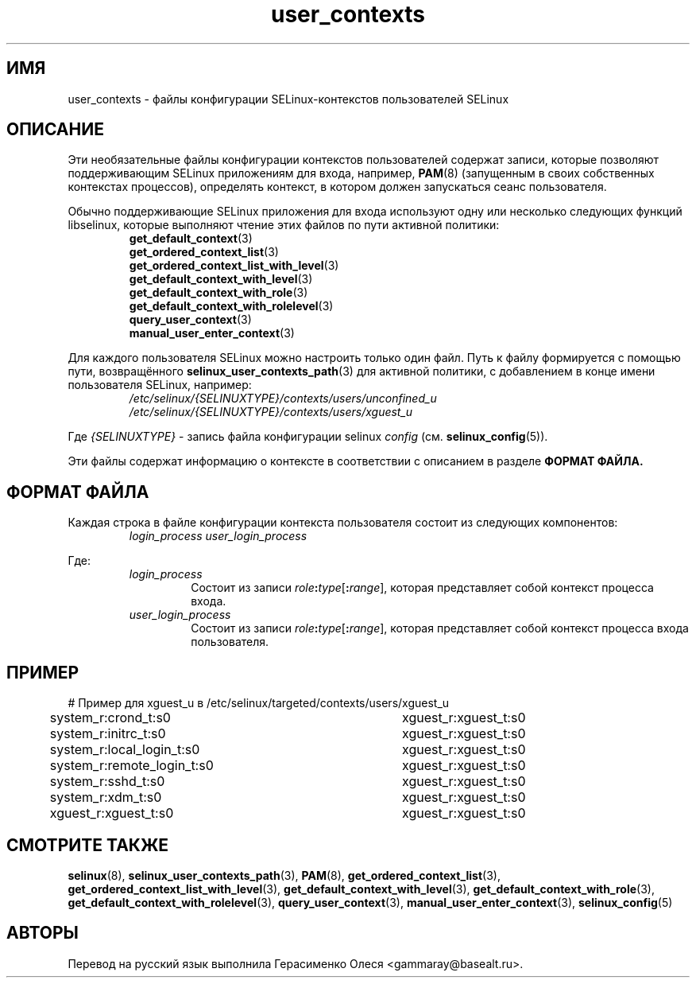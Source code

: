 .TH "user_contexts" "5" "28 ноября 2011" "Security Enhanced Linux" "Конфигурация SELinux"
.SH "ИМЯ"
user_contexts \- файлы конфигурации SELinux-контекстов пользователей SELinux
.
.SH "ОПИСАНИЕ"
Эти необязательные файлы конфигурации контекстов пользователей содержат записи, которые позволяют поддерживающим SELinux приложениям для входа, например,
.BR PAM (8)
(запущенным в своих собственных контекстах процессов), определять контекст, в котором должен запускаться сеанс пользователя.
.sp
Обычно поддерживающие SELinux приложения для входа используют одну или несколько следующих функций libselinux, которые выполняют чтение этих файлов по пути активной политики:
.RS
.BR get_default_context (3)
.br
.BR get_ordered_context_list (3)
.br
.BR get_ordered_context_list_with_level (3)
.br
.BR get_default_context_with_level (3)
.br
.BR get_default_context_with_role (3)
.br
.BR get_default_context_with_rolelevel (3)
.br
.BR query_user_context (3)
.br
.BR manual_user_enter_context (3)
.RE
.sp
Для каждого пользователя SELinux можно настроить только один файл. Путь к файлу формируется с помощью пути, возвращённого
.BR \%selinux_user_contexts_path (3)
для активной политики, с добавлением в конце имени пользователя SELinux, например:
.RS
.I /etc/selinux/{SELINUXTYPE}/contexts/users/unconfined_u
.br
.I /etc/selinux/{SELINUXTYPE}/contexts/users/xguest_u
.RE
.sp
Где \fI{SELINUXTYPE}\fR - запись файла конфигурации selinux \fIconfig\fR (см. \fBselinux_config\fR(5)).
.sp
Эти файлы содержат информацию о контексте в соответствии с описанием в разделе
.B ФОРМАТ ФАЙЛА.
.
.SH "ФОРМАТ ФАЙЛА"
Каждая строка в файле конфигурации контекста пользователя состоит из следующих компонентов:
.RS
.I login_process user_login_process
.RE
.sp
Где:
.RS
.I login_process
.RS
Состоит из записи \fIrole\fB:\fItype\fR[\fB:\fIrange\fR], которая представляет собой контекст процесса входа.
.RE
.I user_login_process
.RS
Состоит из записи \fIrole\fB:\fItype\fR[\fB:\fIrange\fR], которая представляет собой контекст процесса входа пользователя.
.RE
.RE
.
.SH "ПРИМЕР"
# Пример для xguest_u в /etc/selinux/targeted/contexts/users/xguest_u
.br
system_r:crond_t:s0			xguest_r:xguest_t:s0
.br
system_r:initrc_t:s0		xguest_r:xguest_t:s0
.br
system_r:local_login_t:s0	xguest_r:xguest_t:s0
.br
system_r:remote_login_t:s0	xguest_r:xguest_t:s0
.br
system_r:sshd_t:s0			xguest_r:xguest_t:s0
.br
system_r:xdm_t:s0			xguest_r:xguest_t:s0
.br
xguest_r:xguest_t:s0		xguest_r:xguest_t:s0
.
.SH "СМОТРИТЕ ТАКЖЕ"
.ad l
.nh
.BR selinux "(8), " selinux_user_contexts_path "(3), " PAM "(8), "  get_ordered_context_list "(3), " get_ordered_context_list_with_level "(3), " get_default_context_with_level "(3), " get_default_context_with_role "(3), " get_default_context_with_rolelevel "(3), " query_user_context "(3), " manual_user_enter_context "(3), " selinux_config "(5) "


.SH АВТОРЫ
Перевод на русский язык выполнила Герасименко Олеся <gammaray@basealt.ru>.

